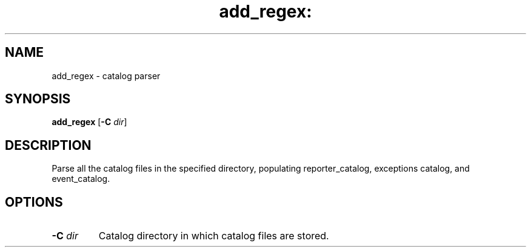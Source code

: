 .TH add_regex: "8" "June 2016" "ppc64-diag" "System Administration Utilities"
.SH NAME
add_regex \- catalog parser
.SH SYNOPSIS
.B add_regex 
[\fB\-C\fR \fI\,dir\/\fR]
.SH DESCRIPTION
Parse all the catalog files in the specified directory, populating
reporter_catalog, exceptions catalog, and event_catalog.
.SH OPTIONS
.TP
.BR \-C " " \fIdir\fR
Catalog directory in which catalog files are stored.
